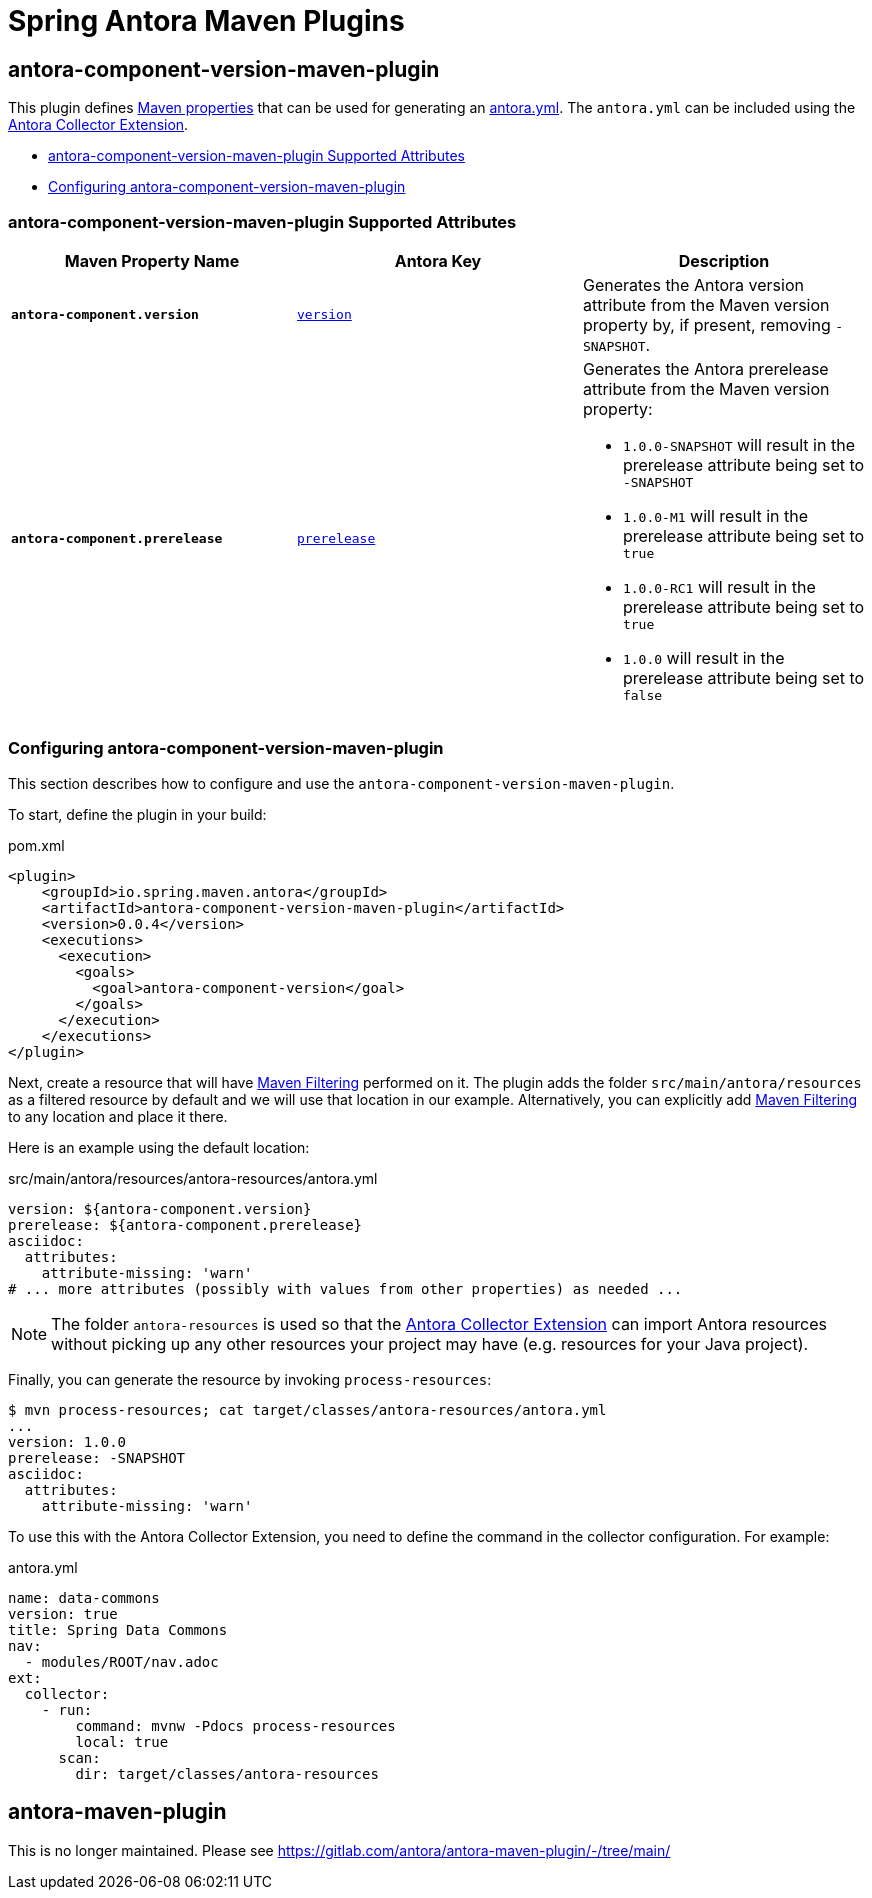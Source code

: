 = Spring Antora Maven Plugins
:version: 0.0.4

== antora-component-version-maven-plugin

This plugin defines https://books.sonatype.com/mvnref-book/reference/resource-filtering-sect-properties.html[Maven properties] that can be used for generating an https://docs.antora.org/antora/latest/component-version-descriptor/[antora.yml].
The `antora.yml` can be included using the https://gitlab.com/antora/antora-collector-extension[Antora Collector Extension].

* <<antora-component-version-attributes>>
* <<antora-component-version-configuring>>

[[antora-component-version-attributes]]
=== antora-component-version-maven-plugin Supported Attributes

[%header,cols="1s,1,1"]
|===
| Maven Property Name
| Antora Key
| Description

| `antora-component.version`
| https://docs.antora.org/antora/latest/component-version-key/[`version`]
| Generates the Antora version attribute from the Maven version property by, if present, removing `-SNAPSHOT`.

| `antora-component.prerelease`
| https://docs.antora.org/antora/latest/version-facets/#prerelease[`prerelease`]
a| Generates the Antora prerelease attribute from the Maven version property:

* `1.0.0-SNAPSHOT` will result in the prerelease attribute being set to `-SNAPSHOT`
* `1.0.0-M1` will result in the prerelease attribute being set to `true`
* `1.0.0-RC1` will result in the prerelease attribute being set to `true`
* `1.0.0` will result in the prerelease attribute being set to `false`
|===

[[antora-component-version-configuring]]
=== Configuring antora-component-version-maven-plugin

This section describes how to configure and use the `antora-component-version-maven-plugin`.

To start, define the plugin in your build:

.pom.xml
[source,xml,subs=+attributes]
----
<plugin>
    <groupId>io.spring.maven.antora</groupId>
    <artifactId>antora-component-version-maven-plugin</artifactId>
    <version>{version}</version>
    <executions>
      <execution>
        <goals>
          <goal>antora-component-version</goal>
        </goals>
      </execution>
    </executions>
</plugin>
----

Next, create a resource that will have https://maven.apache.org/plugins/maven-resources-plugin/examples/filter.html[Maven Filtering] performed on it.
The plugin adds the folder `src/main/antora/resources` as a filtered resource by default and we will use that location in our example.
Alternatively, you can explicitly add https://maven.apache.org/plugins/maven-resources-plugin/examples/filter.html[Maven Filtering] to any location and place it there.

Here is an example using the default location:

.src/main/antora/resources/antora-resources/antora.yml
[source,yml]
----
version: ${antora-component.version}
prerelease: ${antora-component.prerelease}
asciidoc:
  attributes:
    attribute-missing: 'warn'
# ... more attributes (possibly with values from other properties) as needed ...
----

NOTE: The folder `antora-resources` is used so that the https://gitlab.com/antora/antora-collector-extension[Antora Collector Extension] can import Antora resources without picking up any other resources your project may have (e.g. resources for your Java project).

Finally, you can generate the resource by invoking `process-resources`:

[source,bash]
----
$ mvn process-resources; cat target/classes/antora-resources/antora.yml
...
version: 1.0.0
prerelease: -SNAPSHOT
asciidoc:
  attributes:
    attribute-missing: 'warn'
----

To use this with the Antora Collector Extension, you need to define the command in the collector configuration.
For example:

.antora.yml
[source,yml]
----
name: data-commons
version: true
title: Spring Data Commons
nav:
  - modules/ROOT/nav.adoc
ext:
  collector:
    - run:
        command: mvnw -Pdocs process-resources
        local: true
      scan:
        dir: target/classes/antora-resources
----


== antora-maven-plugin

This is no longer maintained. Please see https://gitlab.com/antora/antora-maven-plugin/-/tree/main/
